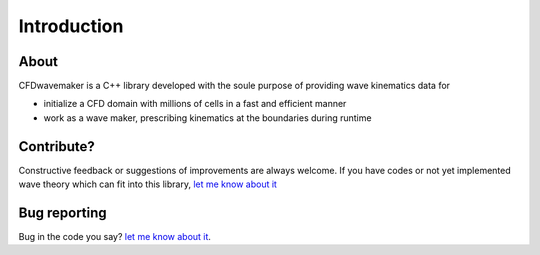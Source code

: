Introduction
============

About
-----

CFDwavemaker is a C++ library developed with the soule purpose of providing wave kinematics data for

* initialize a CFD domain with millions of cells in a fast and efficient manner
* work as a wave maker, prescribing kinematics at the boundaries during runtime


Contribute?
-----------
Constructive feedback or suggestions of improvements are always welcome. If you have codes or not yet implemented wave theory which can fit into this library, `let me know about it <mailto:oystelan@gmail.com>`_


Bug reporting
-------------
Bug in the code you say? `let me know about it <mailto:oystelan@gmail.com>`_. 
